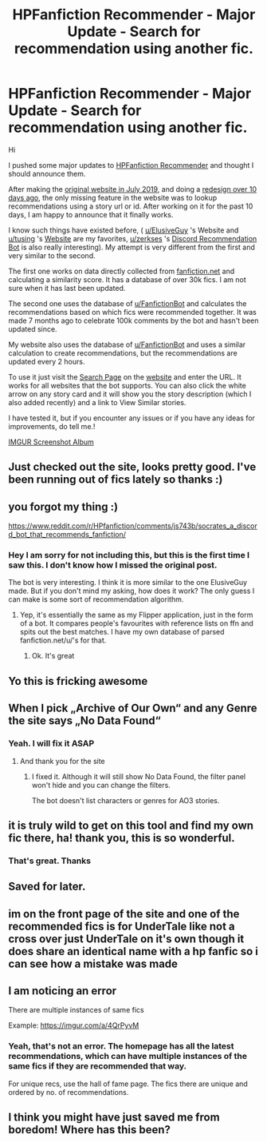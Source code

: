 #+TITLE: HPFanfiction Recommender - Major Update - Search for recommendation using another fic.

* HPFanfiction Recommender - Major Update - Search for recommendation using another fic.
:PROPERTIES:
:Author: dJones176
:Score: 134
:DateUnix: 1608892646.0
:DateShort: 2020-Dec-25
:FlairText: Misc
:END:
Hi

I pushed some major updates to [[https://hpffrec.hackesta.org/][HPFanfiction Recommender]] and thought I should announce them.

After making the [[https://www.reddit.com/r/HPfanfiction/comments/camzsb/hpfanfiction_recommender_tool_website/][original website in July 2019]], and doing a [[https://www.reddit.com/r/HPfanfiction/comments/kc8gsc/hpfanfiction_recommender_toolwebsite_redesign_new/][redesign over 10 days ago]], the only missing feature in the website was to lookup recommendations using a story url or id. After working on it for the past 10 days, I am happy to announce that it finally works.

I know such things have existed before, ( [[/u/ElusiveGuy][u/ElusiveGuy]] 's Website and [[/u/tusing][u/tusing]] 's [[https://fanfictionbot.github.io/][Website]] are my favorites, [[/u/zerkses][u/zerkses]] 's [[https://www.reddit.com/r/HPfanfiction/comments/js743b/socrates_a_discord_bot_that_recommends_fanfiction/][Discord Recommendation Bot]] is also really interesting). My attempt is very different from the first and very similar to the second.

The first one works on data directly collected from [[https://fanfiction.net][fanfiction.net]] and calculating a similarity score. It has a database of over 30k fics. I am not sure when it has last been updated.

The second one uses the database of [[/u/FanfictionBot][u/FanfictionBot]] and calculates the recommendations based on which fics were recommended together. It was made 7 months ago to celebrate 100k comments by the bot and hasn't been updated since.

My website also uses the database of [[/u/FanfictionBot][u/FanfictionBot]] and uses a similar calculation to create recommendations, but the recommendations are updated every 2 hours.

To use it just visit the [[https://hpffrec.hackesta.org/recommend][Search Page]] on the [[https://hpffrec.hackesta.org/][website]] and enter the URL. It works for all websites that the bot supports. You can also click the white arrow on any story card and it will show you the story description (which I also added recently) and a link to View Similar stories.

I have tested it, but if you encounter any issues or if you have any ideas for improvements, do tell me.!

[[https://imgur.com/a/xFUyn4t][IMGUR Screenshot Album]]


** Just checked out the site, looks pretty good. I've been running out of fics lately so thanks :)
:PROPERTIES:
:Author: franken10
:Score: 23
:DateUnix: 1608902415.0
:DateShort: 2020-Dec-25
:END:


** you forgot my thing :)

[[https://www.reddit.com/r/HPfanfiction/comments/js743b/socrates_a_discord_bot_that_recommends_fanfiction/]]
:PROPERTIES:
:Author: zerkses
:Score: 6
:DateUnix: 1608921112.0
:DateShort: 2020-Dec-25
:END:

*** Hey I am sorry for not including this, but this is the first time I saw this. I don't know how I missed the original post.

The bot is very interesting. I think it is more similar to the one ElusiveGuy made. But if you don't mind my asking, how does it work? The only guess I can make is some sort of recommendation algorithm.
:PROPERTIES:
:Author: dJones176
:Score: 5
:DateUnix: 1608947735.0
:DateShort: 2020-Dec-26
:END:

**** Yep, it's essentially the same as my Flipper application, just in the form of a bot. It compares people's favourites with reference lists on ffn and spits out the best matches. I have my own database of parsed fanfiction.net/u/'s for that.
:PROPERTIES:
:Author: zerkses
:Score: 2
:DateUnix: 1608947889.0
:DateShort: 2020-Dec-26
:END:

***** Ok. It's great
:PROPERTIES:
:Author: dJones176
:Score: 2
:DateUnix: 1608948641.0
:DateShort: 2020-Dec-26
:END:


** Yo this is fricking awesome
:PROPERTIES:
:Author: Snoo14122
:Score: 3
:DateUnix: 1608961485.0
:DateShort: 2020-Dec-26
:END:


** When I pick „Archive of Our Own“ and any Genre the site says „No Data Found“
:PROPERTIES:
:Author: Ludren
:Score: 2
:DateUnix: 1608957106.0
:DateShort: 2020-Dec-26
:END:

*** Yeah. I will fix it ASAP
:PROPERTIES:
:Author: dJones176
:Score: 2
:DateUnix: 1608958029.0
:DateShort: 2020-Dec-26
:END:

**** And thank you for the site
:PROPERTIES:
:Author: Ludren
:Score: 2
:DateUnix: 1608958629.0
:DateShort: 2020-Dec-26
:END:

***** I fixed it. Although it will still show No Data Found, the filter panel won't hide and you can change the filters.

The bot doesn't list characters or genres for AO3 stories.
:PROPERTIES:
:Author: dJones176
:Score: 3
:DateUnix: 1608960468.0
:DateShort: 2020-Dec-26
:END:


** it is truly wild to get on this tool and find my own fic there, ha! thank you, this is so wonderful.
:PROPERTIES:
:Author: nashe_airaz
:Score: 2
:DateUnix: 1609085130.0
:DateShort: 2020-Dec-27
:END:

*** That's great. Thanks
:PROPERTIES:
:Author: dJones176
:Score: 2
:DateUnix: 1609085652.0
:DateShort: 2020-Dec-27
:END:


** Saved for later.
:PROPERTIES:
:Author: Focusun
:Score: 1
:DateUnix: 1608911796.0
:DateShort: 2020-Dec-25
:END:


** im on the front page of the site and one of the recommended fics is for UnderTale like not a cross over just UnderTale on it's own though it does share an identical name with a hp fanfic so i can see how a mistake was made
:PROPERTIES:
:Author: superdudette808
:Score: 1
:DateUnix: 1608911812.0
:DateShort: 2020-Dec-25
:END:


** I am noticing an error

There are multiple instances of same fics

Example: [[https://imgur.com/a/4QrPyvM]]
:PROPERTIES:
:Author: ladyaribeth19
:Score: 1
:DateUnix: 1608981140.0
:DateShort: 2020-Dec-26
:END:

*** Yeah, that's not an error. The homepage has all the latest recommendations, which can have multiple instances of the same fics if they are recommended that way.

For unique recs, use the hall of fame page. The fics there are unique and ordered by no. of recommendations.
:PROPERTIES:
:Author: dJones176
:Score: 3
:DateUnix: 1608983636.0
:DateShort: 2020-Dec-26
:END:


** I think you might have just saved me from boredom! Where has this been?
:PROPERTIES:
:Author: DeDe_at_it_again
:Score: 1
:DateUnix: 1609063191.0
:DateShort: 2020-Dec-27
:END:
